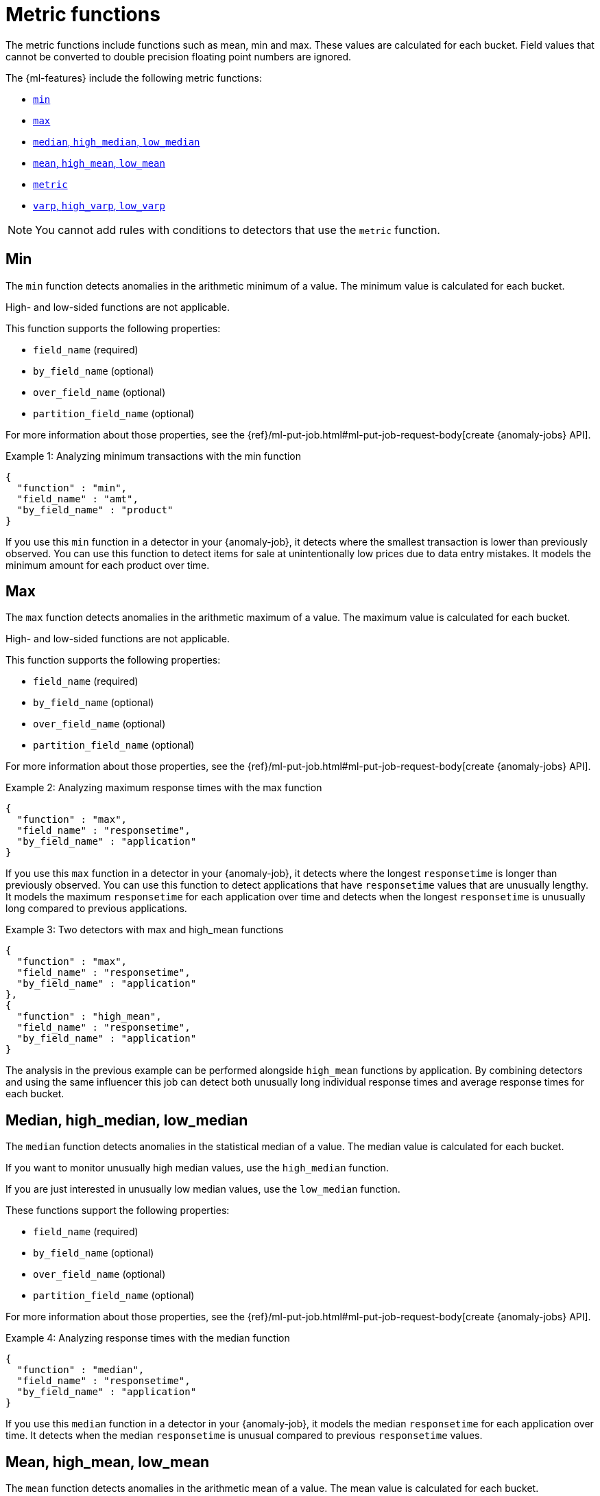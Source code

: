 [role="xpack"]
[[ml-metric-functions]]
= Metric functions

The metric functions include functions such as mean, min and max. These values
are calculated for each bucket. Field values that cannot be converted to
double precision floating point numbers are ignored.

The {ml-features} include the following metric functions:

* <<ml-metric-min,`min`>>
* <<ml-metric-max,`max`>>
* xref:ml-metric-median[`median`, `high_median`, `low_median`]
* xref:ml-metric-mean[`mean`, `high_mean`, `low_mean`]
* <<ml-metric-metric,`metric`>>
* xref:ml-metric-varp[`varp`, `high_varp`, `low_varp`]

NOTE: You cannot add rules with conditions to detectors that use the `metric` 
function. 

[discrete]
[[ml-metric-min]]
== Min

The `min` function detects anomalies in the arithmetic minimum of a value.
The minimum value is calculated for each bucket.

High- and low-sided functions are not applicable.

This function supports the following properties:

* `field_name` (required)
* `by_field_name` (optional)
* `over_field_name` (optional)
* `partition_field_name` (optional)

For more information about those properties, see the
{ref}/ml-put-job.html#ml-put-job-request-body[create {anomaly-jobs} API].

.Example 1: Analyzing minimum transactions with the min function
[source,js]
--------------------------------------------------
{
  "function" : "min",
  "field_name" : "amt",
  "by_field_name" : "product"
}
--------------------------------------------------
// NOTCONSOLE

If you use this `min` function in a detector in your {anomaly-job}, it detects
where the smallest transaction is lower than previously observed. You can use
this function to detect items for sale at unintentionally low prices due to data
entry mistakes. It models the minimum amount for each product over time.

[discrete]
[[ml-metric-max]]
== Max

The `max` function detects anomalies in the arithmetic maximum of a value.
The maximum value is calculated for each bucket.

High- and low-sided functions are not applicable.

This function supports the following properties:

* `field_name` (required)
* `by_field_name` (optional)
* `over_field_name` (optional)
* `partition_field_name` (optional)

For more information about those properties, see the
{ref}/ml-put-job.html#ml-put-job-request-body[create {anomaly-jobs} API].

.Example 2: Analyzing maximum response times with the max function
[source,js]
--------------------------------------------------
{
  "function" : "max",
  "field_name" : "responsetime",
  "by_field_name" : "application"
}
--------------------------------------------------
// NOTCONSOLE

If you use this `max` function in a detector in your {anomaly-job}, it detects
where the longest `responsetime` is longer than previously observed. You can use
this function to detect applications that have `responsetime` values that are
unusually lengthy. It models the maximum `responsetime` for each application
over time and detects when the longest `responsetime` is unusually long compared
to previous applications.

.Example 3: Two detectors with max and high_mean functions
[source,js]
--------------------------------------------------
{
  "function" : "max",
  "field_name" : "responsetime",
  "by_field_name" : "application"
},
{
  "function" : "high_mean",
  "field_name" : "responsetime",
  "by_field_name" : "application"
}
--------------------------------------------------
// NOTCONSOLE

The analysis in the previous example can be performed alongside `high_mean`
functions by application. By combining detectors and using the same influencer
this job can detect both unusually long individual response times and average
response times for each bucket.

[discrete]
[[ml-metric-median]]
== Median, high_median, low_median

The `median` function detects anomalies in the statistical median of a value.
The median value is calculated for each bucket.

If you want to monitor unusually high median values, use the `high_median`
function.

If you are just interested in unusually low median values, use the `low_median`
function.

These functions support the following properties:

* `field_name` (required)
* `by_field_name` (optional)
* `over_field_name` (optional)
* `partition_field_name` (optional)

For more information about those properties, see the
{ref}/ml-put-job.html#ml-put-job-request-body[create {anomaly-jobs} API].

.Example 4: Analyzing response times with the median function
[source,js]
--------------------------------------------------
{
  "function" : "median",
  "field_name" : "responsetime",
  "by_field_name" : "application"
}
--------------------------------------------------
// NOTCONSOLE

If you use this `median` function in a detector in your {anomaly-job}, it models
the median `responsetime` for each application over time. It detects when the
median `responsetime` is unusual compared to previous `responsetime` values.

[discrete]
[[ml-metric-mean]]
== Mean, high_mean, low_mean

The `mean` function detects anomalies in the arithmetic mean of a value.
The mean value is calculated for each bucket.

If you want to monitor unusually high average values, use the `high_mean`
function.

If you are just interested in unusually low average values, use the `low_mean`
function.

These functions support the following properties:

* `field_name` (required)
* `by_field_name` (optional)
* `over_field_name` (optional)
* `partition_field_name` (optional)

For more information about those properties, see the
{ref}/ml-put-job.html#ml-put-job-request-body[create {anomaly-jobs} API].

.Example 5: Analyzing response times with the mean function
[source,js]
--------------------------------------------------
{
  "function" : "mean",
  "field_name" : "responsetime",
  "by_field_name" : "application"
}
--------------------------------------------------
// NOTCONSOLE

If you use this `mean` function in a detector in your {anomaly-job}, it models
the mean `responsetime` for each application over time. It detects when the mean
`responsetime` is unusual compared to previous `responsetime` values.

.Example 6: Analyzing response times with the high_mean function
[source,js]
--------------------------------------------------
{
  "function" : "high_mean",
  "field_name" : "responsetime",
  "by_field_name" : "application"
}
--------------------------------------------------
// NOTCONSOLE

If you use this `high_mean` function in a detector in your {anomaly-job}, it
models the mean `responsetime` for each application over time. It detects when
the mean `responsetime` is unusually high compared to previous `responsetime`
values.

.Example 7: Analyzing response times with the low_mean function
[source,js]
--------------------------------------------------
{
  "function" : "low_mean",
  "field_name" : "responsetime",
  "by_field_name" : "application"
}
--------------------------------------------------
// NOTCONSOLE

If you use this `low_mean` function in a detector in your {anomaly-job}, it
models the mean `responsetime` for each application over time. It detects when
the mean `responsetime` is unusually low compared to previous `responsetime`
values.

[discrete]
[[ml-metric-metric]]
== Metric

The `metric` function combines `min`, `max`, and `mean` functions. You can use
it as a shorthand for a combined analysis. If you do not specify a function in
a detector, this is the default function.

High- and low-sided functions are not applicable. You cannot use this function
when a `summary_count_field_name` is specified.

This function supports the following properties:

* `field_name` (required)
* `by_field_name` (optional)
* `over_field_name` (optional)
* `partition_field_name` (optional)

For more information about those properties, see the
{ref}/ml-put-job.html#ml-put-job-request-body[create {anomaly-jobs} API].

.Example 8: Analyzing response times with the metric function
[source,js]
--------------------------------------------------
{
  "function" : "metric",
  "field_name" : "responsetime",
  "by_field_name" : "application"
}
--------------------------------------------------
// NOTCONSOLE

If you use this `metric` function in a detector in your {anomaly-job}, it models
the mean, min, and max `responsetime` for each application over time. It detects
when the mean, min, or max `responsetime` is unusual compared to previous
`responsetime` values.

[discrete]
[[ml-metric-varp]]
== Varp, high_varp, low_varp

The `varp` function detects anomalies in the variance of a value which is a
measure of the variability and spread in the data.

If you want to monitor unusually high variance, use the `high_varp` function.

If you are just interested in unusually low variance, use the `low_varp` function.

These functions support the following properties:

* `field_name` (required)
* `by_field_name` (optional)
* `over_field_name` (optional)
* `partition_field_name` (optional)

For more information about those properties, see the
{ref}/ml-put-job.html#ml-put-job-request-body[create {anomaly-jobs} API].

.Example 9: Analyzing response times with the varp function
[source,js]
--------------------------------------------------
{
  "function" : "varp",
  "field_name" : "responsetime",
  "by_field_name" : "application"
}
--------------------------------------------------
// NOTCONSOLE

If you use this `varp` function in a detector in your {anomaly-job}, it models
the variance in values of `responsetime` for each application over time. It
detects when the variance in `responsetime` is unusual compared to past
application behavior.

.Example 10: Analyzing response times with the high_varp function
[source,js]
--------------------------------------------------
{
  "function" : "high_varp",
  "field_name" : "responsetime",
  "by_field_name" : "application"
}
--------------------------------------------------
// NOTCONSOLE

If you use this `high_varp` function in a detector in your {anomaly-job}, it
models the variance in values of `responsetime` for each application over time.
It detects when the variance in `responsetime` is unusual compared to past
application behavior.

.Example 11: Analyzing response times with the low_varp function
[source,js]
--------------------------------------------------
{
  "function" : "low_varp",
  "field_name" : "responsetime",
  "by_field_name" : "application"
}
--------------------------------------------------
// NOTCONSOLE

If you use this `low_varp` function in a detector in your {anomaly-job}, it
models the variance in values of `responsetime` for each application over time.
It detects when the variance in `responsetime` is unusual compared to past
application behavior.
